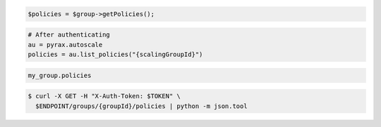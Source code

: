 .. code-block:: csharp

.. code-block:: java

.. code-block:: javascript

.. code-block:: php

    $policies = $group->getPolicies();

.. code-block:: python

    # After authenticating
    au = pyrax.autoscale
    policies = au.list_policies("{scalingGroupId}")

.. code-block:: ruby

  my_group.policies

.. code-block:: sh

  $ curl -X GET -H "X-Auth-Token: $TOKEN" \
    $ENDPOINT/groups/{groupId}/policies | python -m json.tool